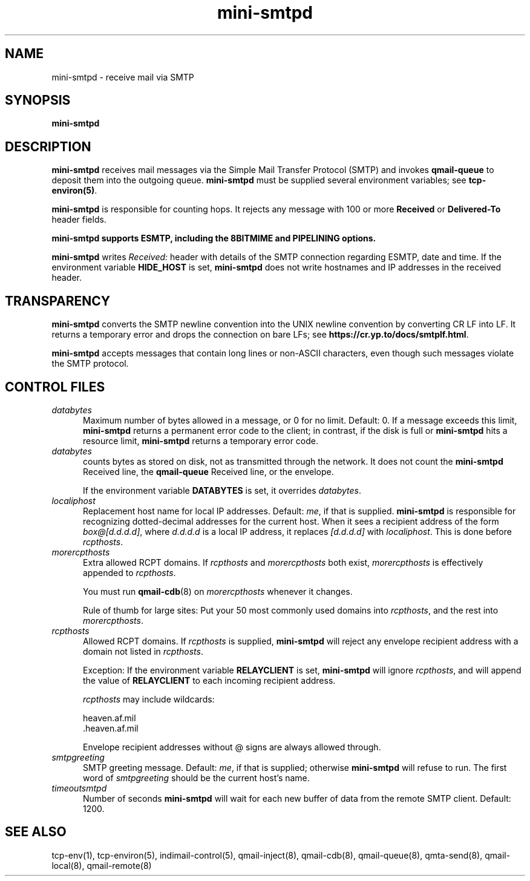 .\" vim: tw=75
.TH mini-smtpd 8

.SH NAME
mini-smtpd \- receive mail via SMTP

.SH SYNOPSIS
\fBmini-smtpd\fR

.SH DESCRIPTION
\fBmini-smtpd\fR receives mail messages via the Simple Mail Transfer
Protocol (SMTP) and invokes \fBqmail-queue\fR to deposit them into the
outgoing queue. \fBmini-smtpd\fR must be supplied several environment
variables; see \fBtcp-environ(5)\fR.

\fBmini-smtpd\fR is responsible for counting hops. It rejects any message
with 100 or more \fBReceived\fR or \fBDelivered-To\fR header fields.

\fBmini-smtpd supports ESMTP, including the 8BITMIME and PIPELINING options.

\fBmini-smtpd\fR writes \fIReceived:\fR header with details of the SMTP
connection regarding ESMTP, date and time. If the environment variable
\fBHIDE_HOST\fR is set, \fBmini-smtpd\fR does not write hostnames and IP
addresses in the received header.

.SH TRANSPARENCY
\fBmini-smtpd\fR converts the SMTP newline convention into the UNIX newline
convention by converting CR LF into LF.  It returns a temporary error and
drops the connection on bare LFs; see
\fBhttps://cr.yp.to/docs/smtplf.html\fR.

\fBmini-smtpd\fR accepts messages that contain long lines or non-ASCII
characters, even though such messages violate the SMTP protocol.

.SH "CONTROL FILES"
.TP 5
\fIdatabytes\fR
Maximum number of bytes allowed in a message, or 0 for no limit.
Default: 0. If a message exceeds this limit, \fBmini-smtpd\fR returns a
permanent error code to the client; in contrast, if the disk is full or
\fBmini-smtpd\fR hits a resource limit, \fBmini-smtpd\fR returns a
temporary error code.

.TP 5
\fIdatabytes\fR
counts bytes as stored on disk, not as transmitted through the network.
It does not count the \fBmini-smtpd\fR Received line, the \fBqmail-queue\fR
Received line, or the envelope.

If the environment variable
.B DATABYTES
is set, it overrides
.IR databytes .
.TP 5
.I localiphost
Replacement host name for local IP addresses.
Default:
.IR me ,
if that is supplied.
.B mini-smtpd
is responsible for recognizing dotted-decimal addresses for the
current host.
When it sees a recipient address of the form
.IR box@[d.d.d.d] ,
where
.I d.d.d.d
is a local IP address,
it replaces
.IR [d.d.d.d]
with
.IR localiphost .
This is done before
.IR rcpthosts .
.TP 5
.I morercpthosts
Extra allowed RCPT domains.
If
.I rcpthosts
and
.I morercpthosts
both exist,
.I morercpthosts
is effectively appended to
.IR rcpthosts .

You must run \fBqmail-cdb\fR(8) on \fImorercpthosts\fR whenever it changes.

Rule of thumb for large sites:
Put your 50 most commonly used domains into
.IR rcpthosts ,
and the rest into
.IR morercpthosts .
.TP 5
.I rcpthosts
Allowed RCPT domains.
If
.I rcpthosts
is supplied,
.B mini-smtpd
will reject
any envelope recipient address with a domain not listed in
.IR rcpthosts .

Exception:
If the environment variable
.B RELAYCLIENT
is set,
.B mini-smtpd
will ignore
.IR rcpthosts ,
and will append the value of
.B RELAYCLIENT
to each incoming recipient address.

.I rcpthosts
may include wildcards:

.EX
   heaven.af.mil
   .heaven.af.mil
.EE

Envelope recipient addresses without @ signs are
always allowed through.
.TP 5
.I smtpgreeting
SMTP greeting message.
Default:
.IR me ,
if that is supplied;
otherwise
.B mini-smtpd
will refuse to run.
The first word of
.I smtpgreeting
should be the current host's name.
.TP 5
.I timeoutsmtpd
Number of seconds
.B mini-smtpd
will wait for each new buffer of data from the remote SMTP client.
Default: 1200.
.SH "SEE ALSO"
tcp-env(1),
tcp-environ(5),
indimail-control(5),
qmail-inject(8),
qmail-cdb(8),
qmail-queue(8),
qmta-send(8),
qmail-local(8),
qmail-remote(8)
